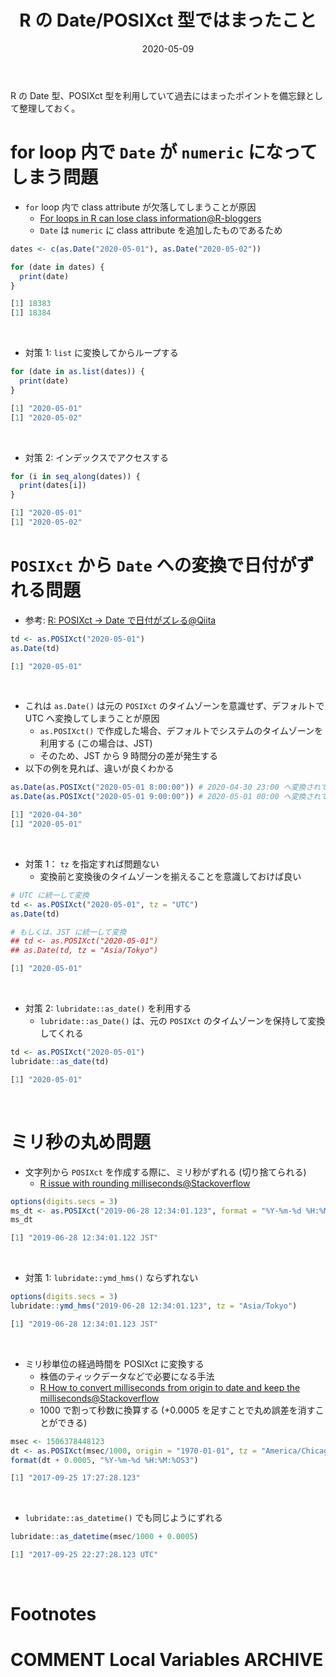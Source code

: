 #+STARTUP: folded indent
#+PROPERTY: header-args:R :results output code :eval never-export :session *R:blog*
#+OPTIONS: author:nil H:6 toc:nil
#+HUGO_BASE_DIR: ~/Dropbox/repos/github/five-dots/blog
#+HUGO_SECTION: post/2020/05/

#+TITLE: R の Date/POSIXct 型ではまったこと
#+DATE: 2020-05-09
#+HUGO_CATEGORIES: programming
#+HUGO_TAGS: r
#+HUGO_CUSTOM_FRONT_MATTER: :toc true

R の Date 型、POSIXct 型を利用していて過去にはまったポイントを備忘録として整理しておく。

* for loop 内で =Date= が =numeric= になってしまう問題

- =for= loop 内で class attribute が欠落してしまうことが原因
  - [[https://www.r-bloggers.com/for-loops-in-r-can-lose-class-information/][For loops in R can lose class information@R-bloggers]]
  - =Date= は =numeric= に class attribute を追加したものであるため
#+begin_src R :exports both
dates <- c(as.Date("2020-05-01"), as.Date("2020-05-02"))

for (date in dates) {
  print(date)
}
#+end_src

#+RESULTS:
#+begin_src R
[1] 18383
[1] 18384
#+end_src
\\

- 対策 1: ~list~ に変換してからループする
#+begin_src R :exports both
for (date in as.list(dates)) {
  print(date)
}
#+end_src

#+RESULTS:
#+begin_src R
[1] "2020-05-01"
[1] "2020-05-02"
#+end_src
\\

- 対策 2: インデックスでアクセスする
#+begin_src R :exports both
for (i in seq_along(dates)) {
  print(dates[i])
}
#+end_src

#+RESULTS:
#+begin_src R
[1] "2020-05-01"
[1] "2020-05-02"
#+end_src

* =POSIXct= から =Date= への変換で日付がずれる問題

- 参考: [[https://qiita.com/kota9/items/657c8c0ac5092e3ec1ff][R: POSIXct -> Date で日付がズレる@Qiita]]
#+begin_src R :exports both
td <- as.POSIXct("2020-05-01")
as.Date(td)
#+end_src

#+RESULTS:
#+begin_src R
[1] "2020-05-01"
#+end_src
\\

- これは =as.Date()= は元の =POSIXct= のタイムゾーンを意識せず、デフォルトで UTC へ変換してしまうことが原因
  - =as.POSIXct()= で作成した場合、デフォルトでシステムのタイムゾーンを利用する (この場合は、JST)
  - そのため、JST から 9 時間分の差が発生する
- 以下の例を見れば、違いが良くわかる
#+begin_src R :exports both
as.Date(as.POSIXct("2020-05-01 8:00:00")) # 2020-04-30 23:00 へ変換されてから、時間情報が削除されている
as.Date(as.POSIXct("2020-05-01 9:00:00")) # 2020-05-01 00:00 へ変換されてから、時間情報が削除されている
#+end_src

#+RESULTS:
#+begin_src R
[1] "2020-04-30"
[1] "2020-05-01"
#+end_src
\\

- 対策 1： ~tz~ を指定すれば問題ない
  - 変換前と変換後のタイムゾーンを揃えることを意識しておけば良い
#+begin_src R :exports both
# UTC に統一して変換
td <- as.POSIXct("2020-05-01", tz = "UTC")
as.Date(td)

# もしくは、JST に統一して変換
## td <- as.POSIXct("2020-05-01")
## as.Date(td, tz = "Asia/Tokyo")
#+end_src

#+RESULTS:
#+begin_src R
[1] "2020-05-01"
#+end_src
\\

- 対策 2: =lubridate::as_date()= を利用する
  - =lubridate::as_Date()= は、元の =POSIXct= のタイムゾーンを保持して変換してくれる
#+begin_src R :exports both
td <- as.POSIXct("2020-05-01")
lubridate::as_date(td)
#+end_src

#+RESULTS:
#+begin_src R
[1] "2020-05-01"
#+end_src
\\

* ミリ秒の丸め問題

- 文字列から =POSIXct= を作成する際に、ミリ秒がずれる (切り捨てられる)
  - [[https://stackoverflow.com/questions/10931972/r-issue-with-rounding-milliseconds][R issue with rounding milliseconds@Stackoverflow]]
#+begin_src R :exports both
options(digits.secs = 3)
ms_dt <- as.POSIXct("2019-06-28 12:34:01.123", format = "%Y-%m-%d %H:%M:%OS")
ms_dt
#+end_src

#+RESULTS:
#+begin_src R
[1] "2019-06-28 12:34:01.122 JST"
#+end_src
\\

- 対策 1: ~lubridate::ymd_hms()~ ならずれない
#+begin_src R :exports both
options(digits.secs = 3)
lubridate::ymd_hms("2019-06-28 12:34:01.123", tz = "Asia/Tokyo")
#+end_src

#+RESULTS:
#+begin_src R
[1] "2019-06-28 12:34:01.123 JST"
#+end_src
\\

- ミリ秒単位の経過時間を POSIXct に変換する
  - 株価のティックデータなどで必要になる手法
  - [[https://stackoverflow.com/questions/49828433/r-how-to-convert-milliseconds-from-origin-to-date-and-keep-the-milliseconds][R How to convert milliseconds from origin to date and keep the milliseconds@Stackoverflow]]
  - 1000 で割って秒数に換算する (+0.0005 を足すことで丸め誤差を消すことができる)
#+begin_src R :exports both
msec <- 1506378448123
dt <- as.POSIXct(msec/1000, origin = "1970-01-01", tz = "America/Chicago")
format(dt + 0.0005, "%Y-%m-%d %H:%M:%OS3")
#+end_src

#+RESULTS:
#+begin_src R
[1] "2017-09-25 17:27:28.123"
#+end_src
\\

- ~lubridate::as_datetime()~ でも同じようにずれる
#+begin_src R :exports both
lubridate::as_datetime(msec/1000 + 0.0005)
#+end_src

#+RESULTS:
#+begin_src R
[1] "2017-09-25 22:27:28.123 UTC"
#+end_src
\\


* Footnotes
* COMMENT Local Variables                          :ARCHIVE:
# Local Variables:
# eval: (org-hugo-auto-export-mode)
# End:
